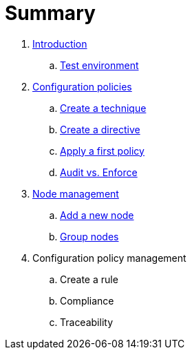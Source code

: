 = Summary

. link:introduction/README.adoc[Introduction]
.. link:introduction/demo.adoc[Test environment]
. link:configuration-policies/README.adoc[Configuration policies]
.. link:configuration-policies/technique.adoc[Create a technique]
.. link:configuration-policies/directive.adoc[Create a directive]
.. link:configuration-policies/agent.adoc[Apply a first policy]
.. link:configuration-policies/policy-mode.adoc[Audit vs. Enforce]
. link:node-management/README.adoc[Node management]
.. link:node-management/node.adoc[Add a new node]
.. link:node-management/group.adoc[Group nodes]
. Configuration policy management
.. Create a rule
.. Compliance
.. Traceability
